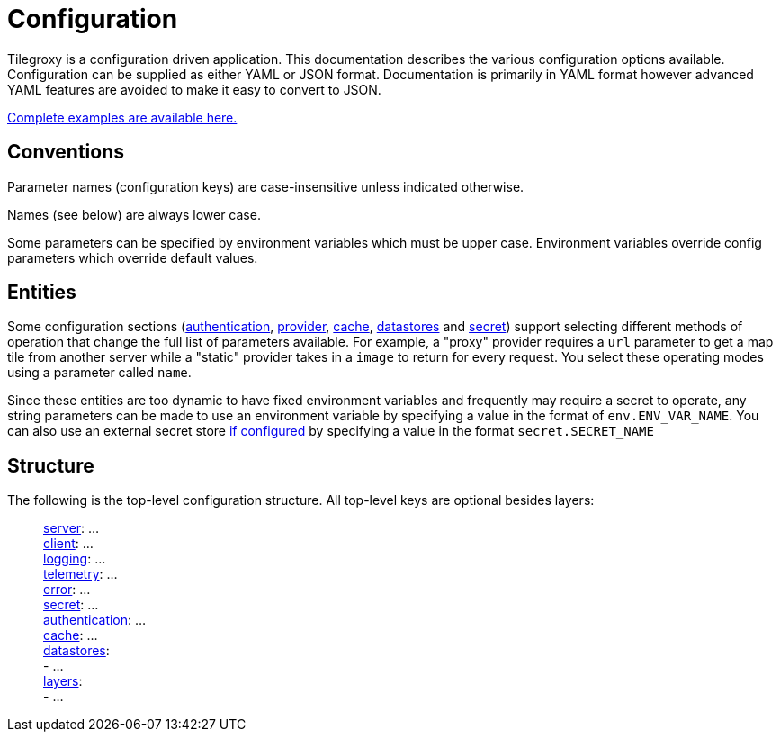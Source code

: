 = Configuration

Tilegroxy is a configuration driven application. This documentation describes the various configuration options available. Configuration can be supplied as either YAML or JSON format. Documentation is primarily in YAML format however advanced YAML features are avoided to make it easy to convert to JSON.

link:https://github.com/Michad/tilegroxy/tree/main/examples/configurations[Complete examples are available here.]

== Conventions

Parameter names (configuration keys) are case-insensitive unless indicated otherwise. 

Names (see below) are always lower case.

Some parameters can be specified by environment variables which must be upper case. Environment variables override config parameters which override default values.

== Entities

Some configuration sections (xref:configuration/authentication/index.adoc[authentication], xref:configuration/provider/index.adoc[provider], xref:configuration/cache/index.adoc[cache], xref:configuration/datastores/index.adoc[datastores] and xref:configuration/secret/index.adoc[secret]) support selecting different methods of operation that change the full list of parameters available. For example,  a "proxy" provider requires a `url` parameter to get a map tile from another server while a "static" provider takes in a `image` to return for every request. You select these operating modes using a parameter called `name`. 

Since these entities are too dynamic to have fixed environment variables and frequently may require a secret to operate, any string parameters can be made to use an environment variable by specifying a value in the format of `env.ENV_VAR_NAME`.  You can also use an external secret store xref:configuration/secret/index.adoc[if configured] by specifying a value in the format `secret.SECRET_NAME`

== Structure

The following is the top-level configuration structure. All top-level keys are optional besides layers:

____
xref:configuration/server.adoc[server]:  ... +
xref:configuration/client.adoc[client]:  ... +
xref:configuration/log.adoc[logging]:  ... +
xref:configuration/telemetry.adoc[telemetry]: ... +
xref:configuration/error.adoc[error]:  ... +
xref:configuration/secret/index.adoc[secret]: ... +
xref:configuration/authentication/index.adoc[authentication]:  ... +
xref:configuration/cache/index.adoc[cache]:  ... +
xref:configuration/datastores/index.adoc[datastores]: +
   - ... +
xref:configuration/layer.adoc[layers]:  +
   - ... +
____